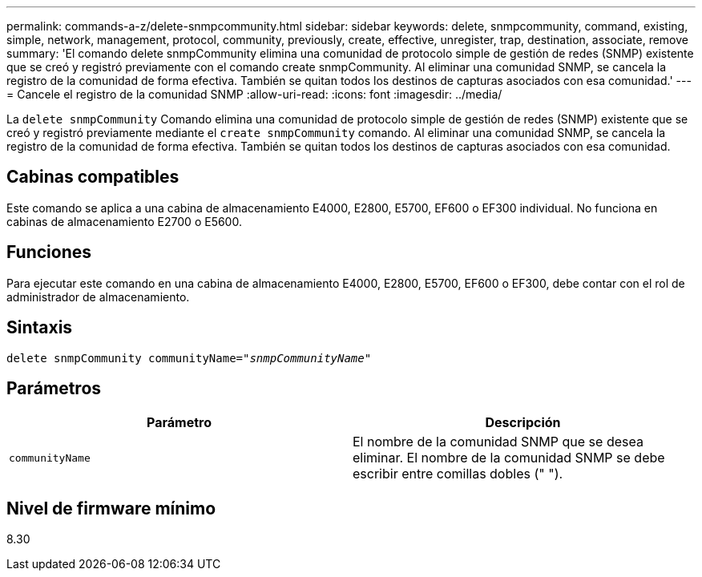 ---
permalink: commands-a-z/delete-snmpcommunity.html 
sidebar: sidebar 
keywords: delete, snmpcommunity, command, existing, simple, network, management, protocol, community, previously, create, effective, unregister, trap, destination, associate, remove 
summary: 'El comando delete snmpCommunity elimina una comunidad de protocolo simple de gestión de redes (SNMP) existente que se creó y registró previamente con el comando create snmpCommunity. Al eliminar una comunidad SNMP, se cancela la registro de la comunidad de forma efectiva. También se quitan todos los destinos de capturas asociados con esa comunidad.' 
---
= Cancele el registro de la comunidad SNMP
:allow-uri-read: 
:icons: font
:imagesdir: ../media/


[role="lead"]
La `delete snmpCommunity` Comando elimina una comunidad de protocolo simple de gestión de redes (SNMP) existente que se creó y registró previamente mediante el `create snmpCommunity` comando. Al eliminar una comunidad SNMP, se cancela la registro de la comunidad de forma efectiva. También se quitan todos los destinos de capturas asociados con esa comunidad.



== Cabinas compatibles

Este comando se aplica a una cabina de almacenamiento E4000, E2800, E5700, EF600 o EF300 individual. No funciona en cabinas de almacenamiento E2700 o E5600.



== Funciones

Para ejecutar este comando en una cabina de almacenamiento E4000, E2800, E5700, EF600 o EF300, debe contar con el rol de administrador de almacenamiento.



== Sintaxis

[source, cli, subs="+macros"]
----
pass:quotes[delete snmpCommunity communityName="_snmpCommunityName_"]
----


== Parámetros

[cols="2*"]
|===
| Parámetro | Descripción 


 a| 
`communityName`
 a| 
El nombre de la comunidad SNMP que se desea eliminar. El nombre de la comunidad SNMP se debe escribir entre comillas dobles (" ").

|===


== Nivel de firmware mínimo

8.30
